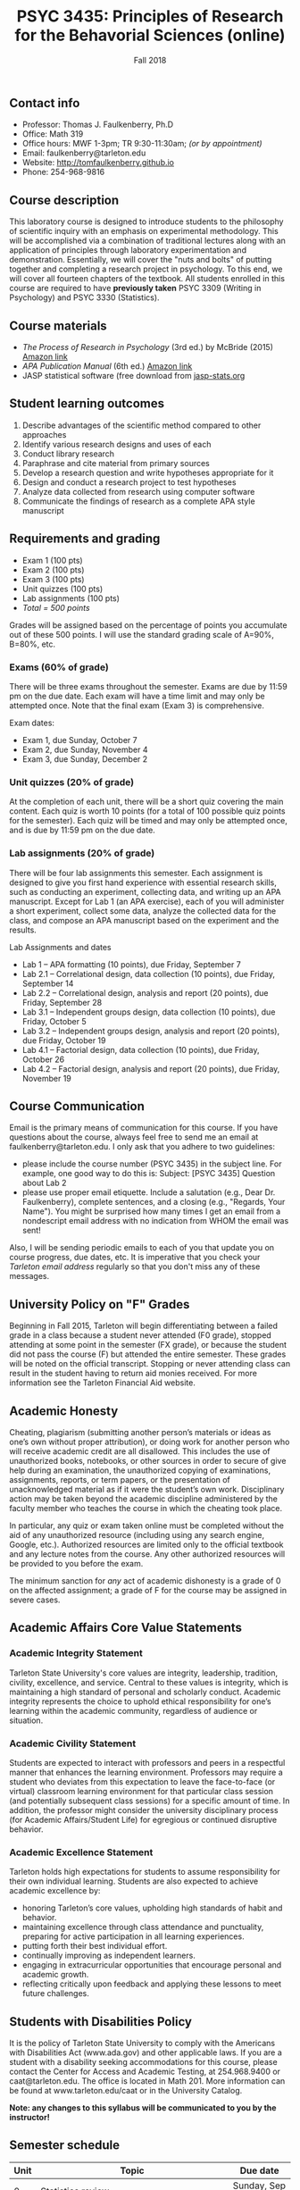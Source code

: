 #+TITLE: PSYC 3435: Principles of Research for the Behavorial Sciences (online)
#+AUTHOR: 
#+DATE: Fall 2018
#+OPTIONS: toc:nil
#+OPTIONS: num:nil
#+LATEX_CLASS: article
#+LATEX_CLASS_OPTIONS: [10pt]
#+LATEX_HEADER: \usepackage[left=1in,right=1in,bottom=1in,top=1in]{geometry}

** Contact info
- Professor: Thomas J. Faulkenberry, Ph.D
- Office: Math 319
- Office hours: MWF 1-3pm; TR 9:30-11:30am; /(or by appointment)/
- Email: faulkenberry@tarleton.edu
- Website: [[http://tomfaulkenberry.github.io]]
- Phone: 254-968-9816

** Course description

This laboratory course is designed to introduce students to the philosophy of 
scientific inquiry with an emphasis on experimental methodology. This will be 
accomplished via a combination of traditional lectures along with an application 
of principles through laboratory experimentation and demonstration. Essentially, 
we will cover the "nuts and bolts" of putting together and completing a research 
project in psychology. To this end, we will cover all fourteen chapters of the 
textbook. All students enrolled in this course are required to have 
*previously taken* PSYC 3309 (Writing in Psychology) and PSYC 3330 (Statistics). 

** Course materials

- /The Process of Research in Psychology/ (3rd ed.) by McBride (2015) [[https://www.amazon.com/Process-Research-Psychology-Dawn-McBride/dp/1483347605/][Amazon link]]
- /APA Publication Manual/ (6th ed.) [[http://www.amazon.com/Publication-Manual-American-Psychological-Association/dp/1433805618/][Amazon link]]
- JASP statistical software (free download from [[http://jasp-stats.org][jasp-stats.org]]

** Student learning outcomes

1. Describe advantages of the scientific method compared to other approaches
2. Identify various research designs and uses of each
3. Conduct library research
4. Paraphrase and cite material from primary sources 
5. Develop a research question and write hypotheses appropriate for it
6. Design and conduct a research project to test hypotheses
7. Analyze data collected from research using computer software
8. Communicate the findings of research as a complete APA style manuscript

** Requirements and grading

- Exam 1 (100 pts)
- Exam 2 (100 pts)
- Exam 3 (100 pts)
- Unit quizzes (100 pts)
- Lab assignments (100 pts)
- /Total = 500 points/

Grades will be assigned based on the percentage of points you accumulate out of these 500 points.  I will use the standard grading scale of A=90%, B=80%, etc.

*** Exams (60% of grade)
There will be three exams throughout the semester.  Exams are due by 11:59 pm on the due date.  Each exam will have a time limit and may only be attempted once.  Note that the final exam (Exam 3) is comprehensive.

Exam dates:

- Exam 1, due Sunday, October 7
- Exam 2, due Sunday, November 4
- Exam 3, due Sunday, December 2

*** Unit quizzes (20% of grade)

At the completion of each unit, there will be a short quiz covering the main content.  Each quiz is worth 10 points (for a total of 100 possible quiz points for the semester).  Each quiz will be timed and may only be attempted once, and is due by 11:59 pm on the due date.

*** Lab assignments (20% of grade)

There will be four lab assignments this semester.  Each assignment is designed to give you first hand experience with essential research skills, such as conducting an experiment, collecting data, and writing up an APA manuscript.  Except for Lab 1 (an APA exercise), each of you will administer a short experiment, collect some data, analyze the collected data for the class, and compose an APA manuscript based on the experiment and the results. 

Lab Assignments and dates

- Lab 1 – APA formatting (10 points), due Friday, September 7
- Lab 2.1 – Correlational design, data collection (10 points), due Friday, September 14
- Lab 2.2 – Correlational design, analysis and report (20 points), due Friday, September 28
- Lab 3.1 – Independent groups design, data collection (10 points), due Friday, October 5
- Lab 3.2 – Independent groups design, analysis and report (20 points), due Friday, October 19
- Lab 4.1 – Factorial design, data collection (10 points), due Friday, October 26
- Lab 4.2 – Factorial design, analysis and report (20 points), due Friday, November 19

** Course Communication

Email is the primary means of communication for this course.  If you have questions about the course, always feel free to send me an email at faulkenberry@tarleton.edu.  I only ask that you adhere to two guidelines:
  - please include the course number (PSYC 3435) in the subject line.  For example, one good way to do this is:  Subject: [PSYC 3435] Question about Lab 2
  - please use proper email etiquette.  Include a salutation (e.g., Dear Dr. Faulkenberry), complete sentences, and a closing (e.g., "Regards, Your Name").  You might be surprised how many times I get an email from a nondescript email address with no indication from WHOM the email was sent!

Also, I will be sending periodic emails to each of you that update you on course progress, due dates, etc.  It is imperative that you check your /Tarleton email address/ regularly so that you don't miss any of these messages.

** University Policy on "F" Grades
Beginning in Fall 2015, Tarleton will begin differentiating between a failed grade in a class because a student never attended (F0 grade), stopped attending at some point in the semester (FX grade), or because the student did not pass the course (F) but attended the entire semester. These grades will be noted on the official transcript. Stopping or never attending class can result in the student having to return aid monies received.  For more information see the Tarleton Financial Aid website.

** Academic Honesty

Cheating, plagiarism (submitting another person’s materials or ideas as one’s own without proper attribution), or doing work for another person who will receive academic credit are all disallowed. This includes the use of unauthorized books, notebooks, or other sources in order to secure of give help during an examination, the unauthorized copying of examinations, assignments, reports, or term papers, or the presentation of unacknowledged material as if it were the student’s own work. Disciplinary action may be taken beyond the academic discipline administered by the faculty member who teaches the course in which the cheating took place.

In particular, any quiz or exam taken online must be completed without the aid of any unauthorized resource (including using any search engine, Google, etc.).  Authorized resources are limited only to the official textbook and any lecture notes from the course.  Any other authorized resources will be provided to you before the exam.  

The minimum sanction for /any/ act of academic dishonesty is a grade of 0 on the affected assignment; a grade of F for the course may be assigned in severe cases.

** Academic Affairs Core Value Statements

*** Academic Integrity Statement
Tarleton State University's core values are integrity, leadership, tradition, civility, excellence, and service.  Central to these values is integrity, which is maintaining a high standard of personal and scholarly conduct.  Academic integrity represents the choice to uphold ethical responsibility for one’s learning within the academic community, regardless of audience or situation.

*** Academic Civility Statement 
Students are expected to interact with professors and peers in a respectful manner that enhances the learning environment. Professors may require a student who deviates from this expectation to leave the face-to-face (or virtual) classroom learning environment for that particular class session (and potentially subsequent class sessions) for a specific amount of time. In addition, the professor might consider the university disciplinary process (for Academic Affairs/Student Life) for egregious or continued disruptive behavior.

*** Academic Excellence Statement
Tarleton holds high expectations for students to assume responsibility for their own individual learning. Students are also expected to achieve academic excellence by:
- honoring Tarleton’s core values, upholding high standards of habit and behavior.
- maintaining excellence through class attendance and punctuality, preparing for active participation in all learning experiences. 
- putting forth their best individual effort.
- continually improving as independent learners.
- engaging in extracurricular opportunities that encourage personal and academic growth.
- reflecting critically upon feedback and applying these lessons to meet future challenges.

** Students with Disabilities Policy

It is the policy of Tarleton State University to comply with the Americans with Disabilities  Act (www.ada.gov) and other applicable laws.  If you are a student with a disability seeking accommodations for this course, please contact the Center for Access and Academic Testing, at 254.968.9400 or caat@tarleton.edu. The office is located in Math 201. More information can be found at www.tarleton.edu/caat or in the University Catalog.​
 
*Note:  any changes to this syllabus will be communicated to you by the instructor!*
 
** Semester schedule

| Unit | Topic                                                        | Due date         |
|------+--------------------------------------------------------------+------------------|
|    0 | Statistics review                                            | Sunday, Sep 2    |
|    1 | Knowing in psychological science                             | Sunday, Sep 9    |
|    2 | Reading the literature / APA style                           | Sunday, Sep 16   |
|    3 | Basic research methods                                       | Sunday, Sep 23   |
|    4 | Ethics in psychological science                              | Sunday, Sep 30   |
|      | *Exam 1*                                                     | *Sunday, Oct 7*  |
|    5 | Experiments: selecting and manipulating variables            | Sunday, Oct 14   |
|    6 | Experiments: sampling methods                                | Sunday, Oct 21   |
|    7 | Experiments: classic designs                                 | Sunday, Oct 28   |
|      | *Exam 2*                                                     | *Sunday, Nov 4*  |
|    8 | Non-experiments: survey and correlational designs            | Sunday, Nov 11   |
|    9 | Non-experiments: quasi-experiments and developmental designs | Sunday, Nov 18   |
|      | *Exam 3*                                                     | *Sunday, Dec 2*  |
